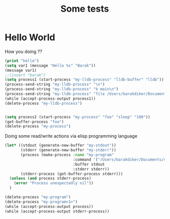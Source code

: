 #+title: Some tests
* Hello World
How you doing ??

#+begin_src emacs-lisp :tangle yes
(print "hello")
(setq var1 (message "Hello %s" "Barak"))
(message var1)
;;(insert "barak")
(setq process1 (start-process "my-lldb-process" "lldb-buffer" "lldb"))
(process-send-string "my-lldb-process" "\n")
(process-send-string "my-lldb-process" "b main\n")
(process-send-string "my-lldb-process" "file /Users/barakdiker/Documents/cpp_project_to_delete/grpc_project/build/greeter_server\n")
(while (accept-process-output process1))
(delete-process "my-lldb-process")


(setq process2 (start-process "my-process" "foo" "sleep" "100"))
(get-buffer-process "foo")
(delete-process "my-process")
#+end_src

Doing some read/write actions via elisp programming language
#+begin_src emacs-lisp :tangle yes
(let* ((stdout (generate-new-buffer "my-stdout"))
       (stderr (generate-new-buffer "my-stderr"))
       (process (make-process :name "my-program"
                              :command '("/Users/barakdiker/Documents/cpp_project_to_delete/grpc_project/build/main")
                              :buffer stdout
                              :stderr stderr))
       (stderr-process (get-buffer-process stderr)))
  (unless (and process stderr-process)
    (error "Process unexpectedly nil"))
  )

(delete-process "my-program")
(delete-process "my-program<1>")
(while (accept-process-output process))
(while (accept-process-output stderr-process))
#+end_src

